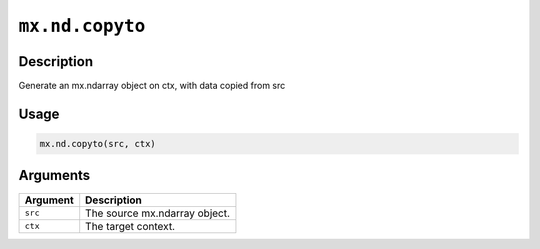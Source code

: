 .. raw:: html



``mx.nd.copyto``
================================

Description
----------------------

Generate an mx.ndarray object on ctx, with data copied from src

Usage
----------

.. code:: r

	mx.nd.copyto(src, ctx)

Arguments
------------------

+----------------------------------------+------------------------------------------------------------+
| Argument                               | Description                                                |
+========================================+============================================================+
| ``src``                                | The source mx.ndarray object.                              |
+----------------------------------------+------------------------------------------------------------+
| ``ctx``                                | The target context.                                        |
+----------------------------------------+------------------------------------------------------------+




.. disqus::
   :disqus_identifier: mx.nd.copyto
